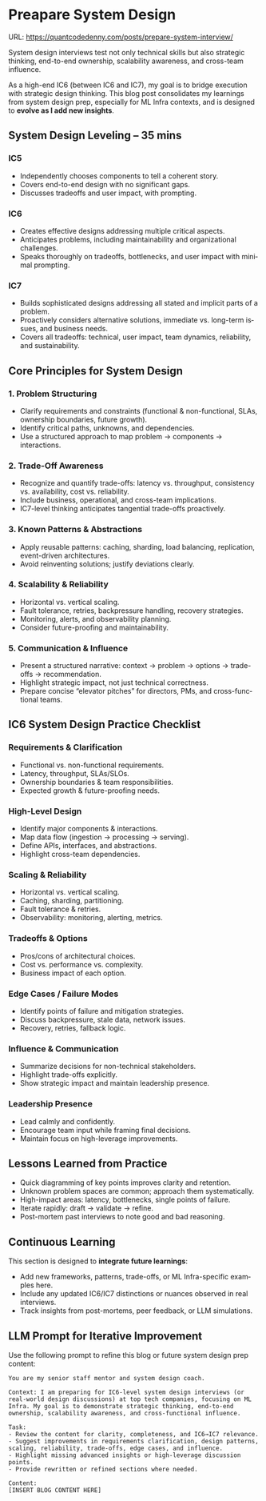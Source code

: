 #+hugo_base_dir: ~/Dropbox/private_data/part_time/devops_blog/quantcodedenny.com
#+language: en
#+AUTHOR: dennyzhang
#+HUGO_TAGS: engineering interview
#+TAGS: Important(i) noexport(n)
#+SEQ_TODO: TODO HALF ASSIGN | DONE CANCELED BYPASS DELEGATE DEFERRED
* Preapare System Design
:PROPERTIES:
:EXPORT_FILE_NAME: prepare-system-interview
:EXPORT_DATE: 2025-10-03
:END:
URL: https://quantcodedenny.com/posts/prepare-system-interview/

System design interviews test not only technical skills but also strategic thinking, end-to-end ownership, scalability awareness, and cross-team influence.

As a high-end IC6 (between IC6 and IC7), my goal is to bridge execution with strategic design thinking. This blog post consolidates my learnings from system design prep, especially for ML Infra contexts, and is designed to **evolve as I add new insights**.
** System Design Leveling – 35 mins
*** IC5
- Independently chooses components to tell a coherent story.
- Covers end-to-end design with no significant gaps.
- Discusses tradeoffs and user impact, with prompting.
*** IC6
- Creates effective designs addressing multiple critical aspects.
- Anticipates problems, including maintainability and organizational challenges.
- Speaks thoroughly on tradeoffs, bottlenecks, and user impact with minimal prompting.
*** IC7
- Builds sophisticated designs addressing all stated and implicit parts of a problem.
- Proactively considers alternative solutions, immediate vs. long-term issues, and business needs.
- Covers all tradeoffs: technical, user impact, team dynamics, reliability, and sustainability.
** Core Principles for System Design
*** 1. Problem Structuring
- Clarify requirements and constraints (functional & non-functional, SLAs, ownership boundaries, future growth).
- Identify critical paths, unknowns, and dependencies.
- Use a structured approach to map problem → components → interactions.
*** 2. Trade-Off Awareness
- Recognize and quantify trade-offs: latency vs. throughput, consistency vs. availability, cost vs. reliability.
- Include business, operational, and cross-team implications.
- IC7-level thinking anticipates tangential trade-offs proactively.
*** 3. Known Patterns & Abstractions
- Apply reusable patterns: caching, sharding, load balancing, replication, event-driven architectures.
- Avoid reinventing solutions; justify deviations clearly.
*** 4. Scalability & Reliability
- Horizontal vs. vertical scaling.
- Fault tolerance, retries, backpressure handling, recovery strategies.
- Monitoring, alerts, and observability planning.
- Consider future-proofing and maintainability.
*** 5. Communication & Influence
- Present a structured narrative: context → problem → options → trade-offs → recommendation.
- Highlight strategic impact, not just technical correctness.
- Prepare concise “elevator pitches” for directors, PMs, and cross-functional teams.
** IC6 System Design Practice Checklist
*** Requirements & Clarification
- Functional vs. non-functional requirements.
- Latency, throughput, SLAs/SLOs.
- Ownership boundaries & team responsibilities.
- Expected growth & future-proofing needs.
*** High-Level Design
- Identify major components & interactions.
- Map data flow (ingestion → processing → serving).
- Define APIs, interfaces, and abstractions.
- Highlight cross-team dependencies.
*** Scaling & Reliability
- Horizontal vs. vertical scaling.
- Caching, sharding, partitioning.
- Fault tolerance & retries.
- Observability: monitoring, alerting, metrics.
*** Tradeoffs & Options
- Pros/cons of architectural choices.
- Cost vs. performance vs. complexity.
- Business impact of each option.
*** Edge Cases / Failure Modes
- Identify points of failure and mitigation strategies.
- Discuss backpressure, stale data, network issues.
- Recovery, retries, fallback logic.
*** Influence & Communication
- Summarize decisions for non-technical stakeholders.
- Highlight trade-offs explicitly.
- Show strategic impact and maintain leadership presence.
*** Leadership Presence
- Lead calmly and confidently.
- Encourage team input while framing final decisions.
- Maintain focus on high-leverage improvements.
** Lessons Learned from Practice
- Quick diagramming of key points improves clarity and retention.
- Unknown problem spaces are common; approach them systematically.
- High-impact areas: latency, bottlenecks, single points of failure.
- Iterate rapidly: draft → validate → refine.
- Post-mortem past interviews to note good and bad reasoning.
** Continuous Learning
This section is designed to **integrate future learnings**:
- Add new frameworks, patterns, trade-offs, or ML Infra-specific examples here.
- Include any updated IC6/IC7 distinctions or nuances observed in real interviews.
- Track insights from post-mortems, peer feedback, or LLM simulations.
** LLM Prompt for Iterative Improvement
Use the following prompt to refine this blog or future system design prep content:

#+BEGIN_SRC
You are my senior staff mentor and system design coach.

Context: I am preparing for IC6-level system design interviews (or real-world design discussions) at top tech companies, focusing on ML Infra. My goal is to demonstrate strategic thinking, end-to-end ownership, scalability awareness, and cross-functional influence.

Task:
- Review the content for clarity, completeness, and IC6→IC7 relevance.
- Suggest improvements in requirements clarification, design patterns, scaling, reliability, trade-offs, edge cases, and influence.
- Highlight missing advanced insights or high-leverage discussion points.
- Provide rewritten or refined sections where needed.

Content:
[INSERT BLOG CONTENT HERE]
#+END_SRC
* Prepare Behavior Interview                                       :noexport:
Behavior/Culture → 练 复用故事库，不现编。

Use STAR (Situation, Task, Action, Result) or PAR (Problem, Action, Result).

Keep answers 2–3 minutes, not 10. Concise shows thoughtfulness.

Don’t drown in context — focus on what you did and why.

Every behavioral answer should hit this mental checklist:

Did I show clarity → ownership → impact → reflection → alignment with culture?
** areas to evaluate
- ability to be proactive
- ability to work in an unstructured env
- communication
- conflict resolutions
- empathy
- growth
- instrinsic motivation
- perservance, works past obastcales
** STAR: situation, task, action, result
** PAR: problem, action, result
